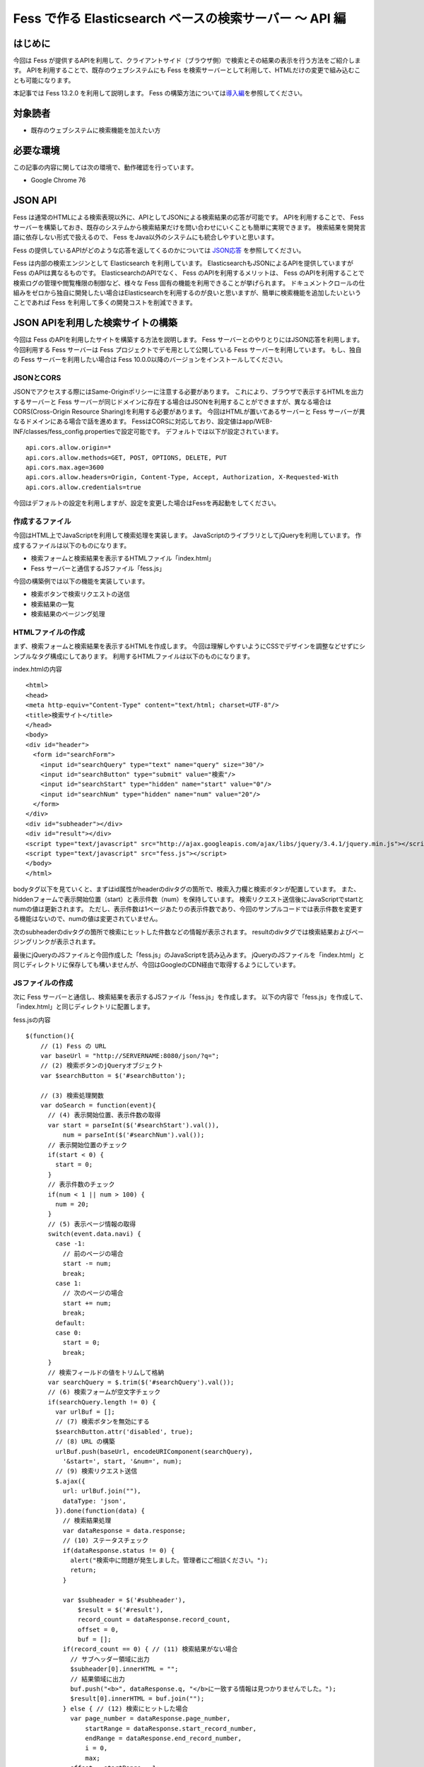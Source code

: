 ========================================================
Fess で作る Elasticsearch ベースの検索サーバー 〜 API 編
========================================================

はじめに
========

今回は Fess が提供するAPIを利用して、クライアントサイド（ブラウザ側）で検索とその結果の表示を行う方法をご紹介します。
APIを利用することで、既存のウェブシステムにも Fess を検索サーバーとして利用して、HTMLだけの変更で組み込むことも可能になります。

本記事では Fess 13.2.0 を利用して説明します。
Fess の構築方法については\ `導入編 <https://fess.codelibs.org/ja/articles/article-1.html>`__\ を参照してください。

対象読者
========

-  既存のウェブシステムに検索機能を加えたい方

必要な環境
==========

この記事の内容に関しては次の環境で、動作確認を行っています。

-  Google Chrome 76

JSON API
========

Fess は通常のHTMLによる検索表現以外に、APIとしてJSONによる検索結果の応答が可能です。
APIを利用することで、 Fess サーバーを構築しておき、既存のシステムから検索結果だけを問い合わせにいくことも簡単に実現できます。
検索結果を開発言語に依存しない形式で扱えるので、 Fess をJava以外のシステムにも統合しやすいと思います。

Fess の提供しているAPIがどのような応答を返してくるのかについては `JSON応答 <https://fess.codelibs.org/ja/13.2/api/api-search.html>`__ を参照してください。

Fess は内部の検索エンジンとして Elasticsearch を利用しています。
ElasticsearchもJSONによるAPIを提供していますが Fess のAPIは異なるものです。
ElasticsearchのAPIでなく、 Fess のAPIを利用するメリットは、 Fess のAPIを利用することで検索ログの管理や閲覧権限の制御など、様々な Fess 固有の機能を利用できることが挙げられます。
ドキュメントクロールの仕組みをゼロから独自に開発したい場合はElasticsearchを利用するのが良いと思いますが、簡単に検索機能を追加したいということであれば Fess を利用して多くの開発コストを削減できます。

JSON APIを利用した検索サイトの構築
==================================

今回は Fess のAPIを利用したサイトを構築する方法を説明します。
Fess サーバーとのやりとりにはJSON応答を利用します。
今回利用する Fess サーバーは Fess プロジェクトでデモ用として公開している Fess サーバーを利用しています。
もし、独自の Fess サーバーを利用したい場合は Fess 10.0.0以降のバージョンをインストールしてください。

JSONとCORS
-----------

JSONでアクセスする際にはSame-Originポリシーに注意する必要があります。
これにより、ブラウザで表示するHTMLを出力するサーバーと Fess サーバーが同じドメインに存在する場合はJSONを利用することができますが、異なる場合はCORS(Cross-Origin Resource Sharing)を利用する必要があります。
今回はHTMLが置いてあるサーバーと Fess サーバーが異なるドメインにある場合で話を進めます。
FessはCORSに対応しており、設定値はapp/WEB-INF/classes/fess_config.propertiesで設定可能です。 デフォルトでは以下が設定されています。

::

    api.cors.allow.origin=*
    api.cors.allow.methods=GET, POST, OPTIONS, DELETE, PUT
    api.cors.max.age=3600
    api.cors.allow.headers=Origin, Content-Type, Accept, Authorization, X-Requested-With
    api.cors.allow.credentials=true

今回はデフォルトの設定を利用しますが、設定を変更した場合はFessを再起動をしてください。


作成するファイル
----------------

今回はHTML上でJavaScriptを利用して検索処理を実装します。
JavaScriptのライブラリとしてjQueryを利用しています。
作成するファイルは以下のものになります。

-  検索フォームと検索結果を表示するHTMLファイル「index.html」

- Fess サーバーと通信するJSファイル「fess.js」

今回の構築例では以下の機能を実装しています。

-  検索ボタンで検索リクエストの送信

-  検索結果の一覧

-  検索結果のページング処理

HTMLファイルの作成
------------------

まず、検索フォームと検索結果を表示するHTMLを作成します。
今回は理解しやすいようにCSSでデザインを調整などせずにシンプルなタグ構成にしてあります。
利用するHTMLファイルは以下のものになります。

index.htmlの内容
::

    <html>
    <head>
    <meta http-equiv="Content-Type" content="text/html; charset=UTF-8"/>
    <title>検索サイト</title>
    </head>
    <body>
    <div id="header">
      <form id="searchForm">
        <input id="searchQuery" type="text" name="query" size="30"/>
        <input id="searchButton" type="submit" value="検索"/>
        <input id="searchStart" type="hidden" name="start" value="0"/>
        <input id="searchNum" type="hidden" name="num" value="20"/>
      </form>
    </div>
    <div id="subheader"></div>
    <div id="result"></div>
    <script type="text/javascript" src="http://ajax.googleapis.com/ajax/libs/jquery/3.4.1/jquery.min.js"></script>
    <script type="text/javascript" src="fess.js"></script>
    </body>
    </html>

bodyタグ以下を見ていくと、まずはid属性がheaderのdivタグの箇所で、検索入力欄と検索ボタンが配置しています。
また、hiddenフォームで表示開始位置（start）と表示件数（num）を保持しています。
検索リクエスト送信後にJavaScriptでstartとnumの値は更新されます。
ただし、表示件数は1ページあたりの表示件数であり、今回のサンプルコードでは表示件数を変更する機能はないので、numの値は変更されていません。

次のsubheaderのdivタグの箇所で検索にヒットした件数などの情報が表示されます。
resultのdivタグでは検索結果およびページングリンクが表示されます。

最後にjQueryのJSファイルと今回作成した「fess.js」のJavaScriptを読み込みます。
jQueryのJSファイルを「index.html」と同じディレクトリに保存しても構いませんが、今回はGoogleのCDN経由で取得するようにしています。

JSファイルの作成
----------------

次に Fess サーバーと通信し、検索結果を表示するJSファイル「fess.js」を作成します。
以下の内容で「fess.js」を作成して、「index.html」と同じディレクトリに配置します。

fess.jsの内容
::

    $(function(){
        // (1) Fess の URL
        var baseUrl = "http://SERVERNAME:8080/json/?q=";
        // (2) 検索ボタンのjQueryオブジェクト
        var $searchButton = $('#searchButton');

        // (3) 検索処理関数
        var doSearch = function(event){
          // (4) 表示開始位置、表示件数の取得
          var start = parseInt($('#searchStart').val()),
              num = parseInt($('#searchNum').val());
          // 表示開始位置のチェック
          if(start < 0) {
            start = 0;
          }
          // 表示件数のチェック
          if(num < 1 || num > 100) {
            num = 20;
          }
          // (5) 表示ページ情報の取得
          switch(event.data.navi) {
            case -1:
              // 前のページの場合
              start -= num;
              break;
            case 1:
              // 次のページの場合
              start += num;
              break;
            default:
            case 0:
              start = 0;
              break;
          }
          // 検索フィールドの値をトリムして格納
          var searchQuery = $.trim($('#searchQuery').val());
          // (6) 検索フォームが空文字チェック
          if(searchQuery.length != 0) {
            var urlBuf = [];
            // (7) 検索ボタンを無効にする
            $searchButton.attr('disabled', true);
            // (8) URL の構築
            urlBuf.push(baseUrl, encodeURIComponent(searchQuery),
              '&start=', start, '&num=', num);
            // (9) 検索リクエスト送信
            $.ajax({
              url: urlBuf.join(""),
              dataType: 'json',
            }).done(function(data) {
              // 検索結果処理
              var dataResponse = data.response;
              // (10) ステータスチェック
              if(dataResponse.status != 0) {
                alert("検索中に問題が発生しました。管理者にご相談ください。");
                return;
              }

              var $subheader = $('#subheader'),
                  $result = $('#result'),
                  record_count = dataResponse.record_count,
                  offset = 0,
                  buf = [];
              if(record_count == 0) { // (11) 検索結果がない場合
                // サブヘッダー領域に出力
                $subheader[0].innerHTML = "";
                // 結果領域に出力
                buf.push("<b>", dataResponse.q, "</b>に一致する情報は見つかりませんでした。");
                $result[0].innerHTML = buf.join("");
              } else { // (12) 検索にヒットした場合
                var page_number = dataResponse.page_number,
                    startRange = dataResponse.start_record_number,
                    endRange = dataResponse.end_record_number,
                    i = 0,
                    max;
                offset = startRange - 1;
                // (13) サブヘッダーに出力
                buf.push("<b>", dataResponse.q, "</b> の検索結果 ",
                  record_count, " 件中 ", startRange, " - ",
                  endRange, " 件目 (", dataResponse.exec_time,
                    " 秒)");
                $subheader[0].innerHTML = buf.join("");

                // (14) 検索結果領域のクリア
                $result.empty();

                // 検索結果の出力
                var $resultBody = $("<ol/>");
                var results = dataResponse.result;
                for(i = 0, max = results.length; i < max; i++) {
                  buf = [];
                  buf.push('<li><h3 class="title">', '<a href="',
                    results[i].url_link, '">', results[i].title,
                    '</a></h3><div class="body">', results[i].content_description,
                    '<br/><cite>', results[i].site, '</cite></div></li>');
                  $(buf.join("")).appendTo($resultBody);
                }
                $resultBody.appendTo($result);

                // (15) ページ番号情報の出力
                buf = [];
                buf.push('<div id="pageInfo">', page_number, 'ページ目<br/>');
                if(dataResponse.prev_page) {
                  // 前のページへのリンク
                  buf.push('<a id="prevPageLink" href="#">&lt;&lt;前ページへ</a> ');
                }
                if(dataResponse.next_page) {
                  // 次のページへのリンク
                  buf.push('<a id="nextPageLink" href="#">次ページへ&gt;&gt;</a>');
                }
                buf.push('</div>');
                $(buf.join("")).appendTo($result);
              }
              // (16) ページ情報の更新
              $('#searchStart').val(offset);
              $('#searchNum').val(num);
              // (17) ページ表示を上部に移動
              $(document).scrollTop(0);
            }).always(function() {
              // (18) 検索ボタンを有効にする
              $searchButton.attr('disabled', false);
            });
          }
          // (19) サブミットしないので false を返す
          return false;
        };

        // (20) 検索入力欄でEnterキーが押されたときの処理
        $('#searchForm').submit({navi:0}, doSearch);
        // (21) 前ページリンクが押されたときの処理
        $('#result').on("click", "#prevPageLink", {navi:-1}, doSearch)
        // (22) 次ページリンクが押されたときの処理
          .on("click", "#nextPageLink", {navi:1}, doSearch);
      });

「fess.js」の処理はHTMLファイルのDOMが構築された後に実行されます。
まずはじめに、1で 構築した Fess サーバーのURLを指定しています。

2は検索ボタンのjQueryオブジェクトを保存しておきます。
何度か検索ボタンのjQueryオブジェクトを利用するため、変数に保持して再利用します。

3では検索処理関数を定義しています。 この関数の内容は次の節で説明します。

20は検索フォームがサブミットされたときのイベントを登録します。
検索ボタンが押下されたときや検索入力欄でEnterキーが押下されたときに20で登録された処理が実行されます。
イベントが発生したときに検索処理関数doSearchを呼び出します。
naviの値は検索処理関数を呼び出す際に渡され、その値はページング処理をするために利用されます。

21と22でページング処理で追加されるリンクがクリックされたときのイベントを登録します。
これらのリンクは動的に追加されるのでdelegateによりイベントを登録する必要があります。
これらのイベントにおいても20と同様に検索処理関数を呼び出します。

検索処理関数doSearch
--------------------

3の検索処理関数doSearchについて説明します。

4で表示開始位置と表示件数を取得します。
これらの値はheader領域の検索フォームでhiddenの値として保存されています。
表示開始位置は0以上、表示件数は1から100までの値を想定しているので、それ以外の値が取得される場合はデフォルト値を設定します。

5ではdoSearchがイベント登録されたときに渡されたパラメータnaviの値を判定して、表示開始位置を修正します。
ここでは、-1が前のページヘの移動、1が次のページの移動、それ以外は先頭ページへの移動に変更されます。

6は検索入力欄の値が入力されていれば検索を実行し、空であれば何もせずに処理を終了するための判定をします。

7でダブルサブミット防止のために Fess サーバーへ問い合わせ中の間は検索ボタンを無効にします。

8ではAjaxのリクエストを送るためのURLを組み立てます。
1のURLに検索語、表示開始位置、表示件数を結合します。

9でAjaxのリクエストを送信します。
リクエストが正常に返ってくると、successの関数が実行されます。
successの引数には Fess サーバーから返却された検索結果のオブジェクトが渡されます。

まず、10でレスポンスのステータスの内容を確認しています。
正常に検索リクエストが処理された場合は0が設定されています。
Fess のJSON応答の詳細は\ `Fess サイト <https://fess.codelibs.org/ja/13.2/api/api-search.html>`__\ を確認してください。

検索リクエストが正常に処理され、検索結果がヒットしなかった場合は11の条件文内でsubheader領域の内容を空にして、result領域で検索結果がヒットしなかった旨のメッセージを表示します。

検索結果がヒットした場合、12の条件文内では検索結果の処理を行います。
13ではsubheader領域に表示件数や実行時間のメッセージを設定します。
14は検索結果をresult領域に追加していきます。
検索結果はdata.response.resultに配列として格納されています。
results[i].〜でアクセスすることで検索結果ドキュメントのフィールド値を取得することができます。

15で現在表示しているページ番号と、前のページと次のページへのリンクをresult領域に追加します。
16では検索フォームのhiddenに現在の表示開始位置と表示件数を保存します。
表示開始位置と表示件数は次回の検索リクエスト時に再度利用されます。

次に17でページの表示位置を変更します。
次のページヘのリンクをクリックされたときに、ページ自体は更新されないため、scrollTopによりページ先頭に移動します。

18では検索処理が完了後に検索ボタンを有効にします。
リクエストが成功しても失敗しても実行されるようにcompleteで呼ばれるようにします。

19は検索処理関数が呼ばれたあとに、フォームやリンクが送信されないようにfalseを返しています。
これによりページ遷移が発生するのを防ぎます。

実行
----

「index.html」にブラウザでアクセスします。
次のように検索フォームが表示されます。

検索フォーム
|image1|

適当な検索語を入力して、検索ボタンを押下すると検索結果が表示されます。
デフォルトの表示件数は20件ですが、ヒットした検索件数が多い場合には検索結果一覧の下に次のページへのリンクが表示されます。

検索結果
|image2|

まとめ
======

Fess のJSON APIを利用してjQueryベースのクライアント検索サイトを構築してみました。
JSON APIを利用することでブラウザベースのアプリケーションに限らず、別のアプリケーションから呼び出して Fess を利用するシステムも構築できます。

参考資料
========

-  `Fess <https://fess.codelibs.org/ja/>`__

-  `jQuery <http://jquery.com/>`__

.. |image0| image:: ../../resources/images/ja/article/4/sameorigin.png
.. |image1| image:: ../../resources/images/ja/article/4/searchform.png
.. |image2| image:: ../../resources/images/ja/article/4/searchresult.png
